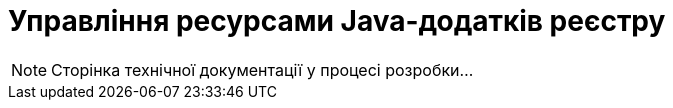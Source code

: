 = Управління ресурсами Java-додатків реєстру

[NOTE]
--
Сторінка технічної документації у процесі розробки...
--